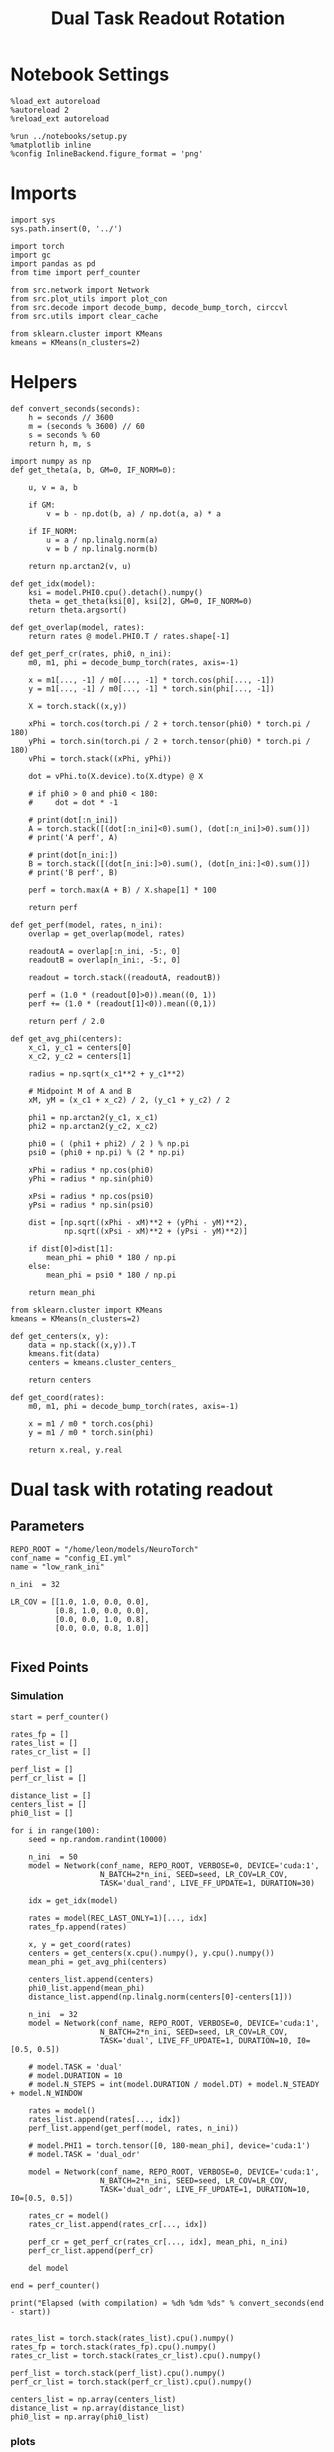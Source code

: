 #+STARTUP: fold
#+TITLE: Dual Task Readout Rotation
#+PROPERTY: header-args:ipython :results both :exports both :async yes :session dist :kernel torch

* Notebook Settings

#+begin_src ipython
  %load_ext autoreload
  %autoreload 2
  %reload_ext autoreload

  %run ../notebooks/setup.py
  %matplotlib inline
  %config InlineBackend.figure_format = 'png'
#+end_src

#+RESULTS:
: The autoreload extension is already loaded. To reload it, use:
:   %reload_ext autoreload
: Python exe
: /home/leon/mambaforge/envs/torch/bin/python

* Imports

#+begin_src ipython
  import sys
  sys.path.insert(0, '../')

  import torch
  import gc
  import pandas as pd
  from time import perf_counter

  from src.network import Network
  from src.plot_utils import plot_con
  from src.decode import decode_bump, decode_bump_torch, circcvl
  from src.utils import clear_cache

  from sklearn.cluster import KMeans
  kmeans = KMeans(n_clusters=2)
#+end_src

#+RESULTS:

* Helpers

#+begin_src ipython
  def convert_seconds(seconds):
      h = seconds // 3600
      m = (seconds % 3600) // 60
      s = seconds % 60
      return h, m, s
#+end_src

#+RESULTS:

#+begin_src ipython 
  import numpy as np
  def get_theta(a, b, GM=0, IF_NORM=0):

      u, v = a, b

      if GM:
          v = b - np.dot(b, a) / np.dot(a, a) * a

      if IF_NORM:
          u = a / np.linalg.norm(a)
          v = b / np.linalg.norm(b)

      return np.arctan2(v, u)
#+end_src

#+RESULTS:

#+begin_src ipython 
  def get_idx(model):
      ksi = model.PHI0.cpu().detach().numpy()
      theta = get_theta(ksi[0], ksi[2], GM=0, IF_NORM=0)
      return theta.argsort()
#+end_src

#+RESULTS:

#+begin_src ipython 
  def get_overlap(model, rates):
      return rates @ model.PHI0.T / rates.shape[-1]
#+end_src

#+RESULTS:

#+begin_src ipython
  def get_perf_cr(rates, phi0, n_ini):
      m0, m1, phi = decode_bump_torch(rates, axis=-1)

      x = m1[..., -1] / m0[..., -1] * torch.cos(phi[..., -1])
      y = m1[..., -1] / m0[..., -1] * torch.sin(phi[..., -1])

      X = torch.stack((x,y))

      xPhi = torch.cos(torch.pi / 2 + torch.tensor(phi0) * torch.pi / 180)
      yPhi = torch.sin(torch.pi / 2 + torch.tensor(phi0) * torch.pi / 180)
      vPhi = torch.stack((xPhi, yPhi))

      dot = vPhi.to(X.device).to(X.dtype) @ X

      # if phi0 > 0 and phi0 < 180:
      #     dot = dot * -1
      
      # print(dot[:n_ini])
      A = torch.stack([(dot[:n_ini]<0).sum(), (dot[:n_ini]>0).sum()])
      # print('A perf', A)

      # print(dot[n_ini:])
      B = torch.stack([(dot[n_ini:]>0).sum(), (dot[n_ini:]<0).sum()])
      # print('B perf', B)

      perf = torch.max(A + B) / X.shape[1] * 100

      return perf
#+end_src

#+RESULTS:

#+begin_src ipython
  def get_perf(model, rates, n_ini):
      overlap = get_overlap(model, rates)
      
      readoutA = overlap[:n_ini, -5:, 0]
      readoutB = overlap[n_ini:, -5:, 0]

      readout = torch.stack((readoutA, readoutB))

      perf = (1.0 * (readout[0]>0)).mean((0, 1))
      perf += (1.0 * (readout[1]<0)).mean((0,1))

      return perf / 2.0
#+end_src

#+RESULTS:

#+begin_src ipython
  def get_avg_phi(centers):
      x_c1, y_c1 = centers[0]
      x_c2, y_c2 = centers[1]
      
      radius = np.sqrt(x_c1**2 + y_c1**2)

      # Midpoint M of A and B
      xM, yM = (x_c1 + x_c2) / 2, (y_c1 + y_c2) / 2

      phi1 = np.arctan2(y_c1, x_c1)
      phi2 = np.arctan2(y_c2, x_c2)

      phi0 = ( (phi1 + phi2) / 2 ) % np.pi
      psi0 = (phi0 + np.pi) % (2 * np.pi)

      xPhi = radius * np.cos(phi0)
      yPhi = radius * np.sin(phi0)

      xPsi = radius * np.cos(psi0)
      yPsi = radius * np.sin(psi0)

      dist = [np.sqrt((xPhi - xM)**2 + (yPhi - yM)**2),
              np.sqrt((xPsi - xM)**2 + (yPsi - yM)**2)]

      if dist[0]>dist[1]:
          mean_phi = phi0 * 180 / np.pi
      else:
          mean_phi = psi0 * 180 / np.pi

      return mean_phi
#+end_src

#+RESULTS:

#+begin_src ipython
  from sklearn.cluster import KMeans
  kmeans = KMeans(n_clusters=2)

  def get_centers(x, y):
      data = np.stack((x,y)).T
      kmeans.fit(data)
      centers = kmeans.cluster_centers_

      return centers

  def get_coord(rates):
      m0, m1, phi = decode_bump_torch(rates, axis=-1)

      x = m1 / m0 * torch.cos(phi)
      y = m1 / m0 * torch.sin(phi)

      return x.real, y.real
#+end_src

#+RESULTS:

* Dual task with rotating readout
** Parameters

#+begin_src ipython
  REPO_ROOT = "/home/leon/models/NeuroTorch"
  conf_name = "config_EI.yml"
  name = "low_rank_ini"

  n_ini  = 32
  
  LR_COV = [[1.0, 1.0, 0.0, 0.0],
            [0.8, 1.0, 0.0, 0.0],
            [0.0, 0.0, 1.0, 0.8],
            [0.0, 0.0, 0.8, 1.0]]

#+end_src

#+RESULTS:

** Fixed Points
*** Simulation

#+begin_src ipython
  start = perf_counter()

  rates_fp = []
  rates_list = []
  rates_cr_list = []

  perf_list = []
  perf_cr_list = []

  distance_list = []
  centers_list = []
  phi0_list = []
  
  for i in range(100):
      seed = np.random.randint(10000)

      n_ini  = 50
      model = Network(conf_name, REPO_ROOT, VERBOSE=0, DEVICE='cuda:1',
                      N_BATCH=2*n_ini, SEED=seed, LR_COV=LR_COV,
                      TASK='dual_rand', LIVE_FF_UPDATE=1, DURATION=30)

      idx = get_idx(model)

      rates = model(REC_LAST_ONLY=1)[..., idx]
      rates_fp.append(rates)

      x, y = get_coord(rates)
      centers = get_centers(x.cpu().numpy(), y.cpu().numpy())
      mean_phi = get_avg_phi(centers)

      centers_list.append(centers)
      phi0_list.append(mean_phi)
      distance_list.append(np.linalg.norm(centers[0]-centers[1]))

      n_ini  = 32
      model = Network(conf_name, REPO_ROOT, VERBOSE=0, DEVICE='cuda:1',
                      N_BATCH=2*n_ini, SEED=seed, LR_COV=LR_COV,
                      TASK='dual', LIVE_FF_UPDATE=1, DURATION=10, I0=[0.5, 0.5])

      # model.TASK = 'dual'
      # model.DURATION = 10
      # model.N_STEPS = int(model.DURATION / model.DT) + model.N_STEADY + model.N_WINDOW

      rates = model()
      rates_list.append(rates[..., idx])
      perf_list.append(get_perf(model, rates, n_ini))

      # model.PHI1 = torch.tensor([0, 180-mean_phi], device='cuda:1')
      # model.TASK = 'dual_odr'

      model = Network(conf_name, REPO_ROOT, VERBOSE=0, DEVICE='cuda:1',
                      N_BATCH=2*n_ini, SEED=seed, LR_COV=LR_COV,
                      TASK='dual_odr', LIVE_FF_UPDATE=1, DURATION=10, I0=[0.5, 0.5])

      rates_cr = model()
      rates_cr_list.append(rates_cr[..., idx])

      perf_cr = get_perf_cr(rates_cr[..., idx], mean_phi, n_ini)
      perf_cr_list.append(perf_cr)

      del model

  end = perf_counter()

  print("Elapsed (with compilation) = %dh %dm %ds" % convert_seconds(end - start))

#+end_src

#+RESULTS:
: Elapsed (with compilation) = 0h 26m 24s

#+begin_src ipython
  rates_list = torch.stack(rates_list).cpu().numpy()
  rates_fp = torch.stack(rates_fp).cpu().numpy()
  rates_cr_list = torch.stack(rates_cr_list).cpu().numpy()
#+end_src

#+RESULTS:

#+begin_src ipython
  perf_list = torch.stack(perf_list).cpu().numpy()
  perf_cr_list = torch.stack(perf_cr_list).cpu().numpy()
#+end_src

#+RESULTS:

#+begin_src ipython
  centers_list = np.array(centers_list)
  distance_list = np.array(distance_list)
  phi0_list = np.array(phi0_list)
#+end_src

#+RESULTS:

*** plots

#+begin_src ipython
  def plot_ring(i, ax, color):
      ax.plot(x_cloud[i], y_cloud[i], 'o', alpha=.25, color=color)

      x_c1, y_c1 = centers_list[i, 0]
      x_c2, y_c2 = centers_list[i, 1]
      
      ax.plot(x_c1, y_c1, 'x', alpha=1, ms=20, color=color, lw=10)
      ax.plot(x_c2, y_c2, 'x', alpha=1, ms=20, color=color, lw=10)

      # plot separatrix
      x = 1.75 * np.cos(phi0_list[i] * np.pi / 180)
      y = 1.75 * np.sin(phi0_list[i] * np.pi / 180)

      # Draw an arrow using plt.arrow(x, y, dx, dy, **kwargs)
      plt.arrow(0, 0, x, y, head_width=0.25, head_length=0.25, fc=color)

      mean = np.array([phi0_list[i], phi0_list[i] - 180 ]) * np.pi/180

      x = 1.75 * np.cos(mean)
      y = 1.75 * np.sin(mean)
      ax.plot(x, y, '--', color=color)

      ax.set_xlim([-2, 2])
      ax.set_ylim([-2, 2])
      ax.set_title('Fixed Points')
#+end_src

#+RESULTS:

#+begin_src ipython
  fig, ax = plt.subplots(1, 1, figsize=[height, height])

  m0, m1, phi = decode_bump(rates_fp, axis=-1)

  # plot clouds
  x_cloud = m1 / m0 * np.cos(phi)
  y_cloud = m1 / m0 * np.sin(phi)

  # plot centers
  for i in range(centers_list.shape[0]):      
      color = np.random.rand(3,)
      plot_ring(i, ax, color)
      
  plt.show()
  #+end_src

  #+RESULTS:
  [[file:./.ob-jupyter/d2a1975ef060d7e73bbbaeff58d6f870589478f0.png]]

#+begin_src ipython
  def plot_trajectory(rates, i, ax):
    m0, m1, phi = decode_bump(rates[i], axis=-1)

    x = m1 / m0 * np.cos(phi)
    y = m1 / m0 * np.sin(phi)

    xA = x[:n_ini]
    yA = y[:n_ini]

    ax.plot(xA.T[0], yA.T[0], 'xb', alpha=.25, ms=10)
    # ax.plot(xA.T, yA.T, '-b', alpha=.25)
    ax.plot(xA.T[-1], yA.T[-1], 'ob', alpha=.25, ms=10)

    xB = x[n_ini:]
    yB = y[n_ini:]

    ax.plot(xB.T[0], yB.T[0], 'xr', alpha=.25, ms=10)
    # ax.plot(x.T, y.T, '-r', alpha=.25)
    ax.plot(xB.T[-1], yB.T[-1], '*r', alpha=.25, ms=10)

    x_c1, y_c1 = centers_list[i, 0]
    x_c2, y_c2 = centers_list[i, 1]

    ax.plot(x_c1, y_c1, 'x', alpha=1, ms=20, color='k', lw=10)
    ax.plot(x_c2, y_c2, 'x', alpha=1, ms=20, color='k', lw=10)

    # plot separatrix
    x = 1.75 * np.cos(phi0_list[i] * np.pi / 180)
    y = 1.75 * np.sin(phi0_list[i] * np.pi / 180)

    # Draw an arrow using plt.arrow(x, y, dx, dy, **kwargs)
    plt.arrow(0, 0, x, y, head_width=0.25, head_length=0.25, fc='k')

    x = 1.75 * np.cos(phi0_list[i] * np.pi / 180 + np.pi/2)
    y = 1.75 * np.sin(phi0_list[i] * np.pi / 180 + np.pi/2)

    # Draw an arrow using plt.arrow(x, y, dx, dy, **kwargs)
    plt.arrow(0, 0, x, y, head_width=0.25, head_length=0.25, fc='b')

    mean = np.array([phi0_list[i], phi0_list[i] - 180 ]) * np.pi/180

    x = 1.75 * np.cos(mean)
    y = 1.75 * np.sin(mean)
    ax.plot(x, y, '--', color='k')

    mean = np.array([phi0_list[i] + 90, phi0_list[i] - 180 + 90]) * np.pi/180

    x = 1.75 * np.cos(mean)
    y = 1.75 * np.sin(mean)
    ax.plot(x, y, '--', color='b')


    ax.set_xlim([-2, 2])
    ax.set_ylim([-2, 2])

#+end_src

#+RESULTS:

#+begin_src ipython
  i = 9
  fig, ax = plt.subplots(1, 3, figsize=(3*height, height))

  plot_ring(i, ax[0], 'b')
  ax[0].set_title('Distance %.1f' % (distance_list[i] / 2))

  plot_trajectory(rates_list, i, ax[1])
  ax[1].set_title('Performance %.1f' % (perf_list[i] * 100))

  plot_trajectory(rates_cr_list, i, ax[2])
  ax[2].set_title('Performance %.1f' % (perf_cr_list[i]))

  plt.show()
#+end_src

#+RESULTS:
[[file:./.ob-jupyter/7ce4bd207ed36f616cbaf925c5a3f18ba808c890.png]]

#+begin_src ipython 
  rates = rates_cr_list[i]
  # print(get_perf_cr(rates, phi0_list[i], n_ini))

  print(rates.shape)
  m0, m1, phi = decode_bump(rates, axis=-1)
  x = m1[..., -1] / m0[..., -1] * np.cos(phi[..., -1])
  y = m1[..., -1] / m0[..., -1] * np.sin(phi[..., -1])

  X = np.stack((x,y))
  print(X.shape)

  centers = centers_list[i]
  phi0 = phi0_list[i]

  x_c1, y_c1 = centers[0]
  x_c2, y_c2 = centers[1]

  # Midpoint M of A and B
  print(phi0)
  radius = np.sqrt(x_c1**2 + y_c1**2)
  xPhi =  np.cos(np.pi / 2 + phi0 * np.pi / 180)
  yPhi =  np.sin(np.pi / 2 + phi0 * np.pi / 180)

  vPhi = np.stack((xPhi, yPhi))
  print(vPhi.shape)

  dot = vPhi @ X

  A = np.stack([(dot[:n_ini]<0).sum(), (dot[:n_ini]>0).sum()])
  print('A perf', A)

  # print(dot[n_ini:])
  B = np.stack([(dot[n_ini:]>0).sum(), (dot[n_ini:]<0).sum()])
  print('B perf', B)

  perf = np.max(A + B) / X.shape[1] * 100

  # perf = (A + B) / 2 * 100
  print('performance', perf)
#+end_src

#+RESULTS:
: (64, 101, 2000)
: (2, 64)
: 300.6935835499952
: (2,)
: A perf [18 14]
: B perf [32  0]
: performance 78.125

*** performance

#+begin_src ipython
  # print('dist', distance_list)
  # print('perf_list',perf_list*100)
  # print('perf_cr_list', perf_cr_list)
#+end_src

#+RESULTS:

#+begin_src ipython
  fig, ax = plt.subplots(1, 2, figsize=[2 * width, height])

  ax[0].hist(distance_list / 2 / radius, density=True)
  ax[0].set_xlabel('Distance')
  ax[0].set_ylabel('Density')

  ax[1].hist(phi0_list, density='True')
  ax[1].set_xlabel('Location (°)')
  ax[1].set_ylabel('Density')

  plt.show()
#+end_src

#+RESULTS:
[[file:./.ob-jupyter/ffcc2e3a7f5b071e8328a18aceef65c9e9c098ce.png]]


#+begin_src ipython
  window = 20

  fig, ax = plt.subplots(1, 2, figsize=[2 * width, height])

  idx = distance_list.argsort()

  ax[0].plot(distance_list[idx] / 2 / radius, circcvl(perf_list[idx]*100, window), '-ob')
  ax[0].plot(distance_list[idx] / 2 / radius, circcvl(perf_cr_list[idx], window), '-or')
  ax[0].set_xlabel('Distance')
  ax[0].set_ylabel('Performance')

  idx = phi0_list.argsort()

  ax[1].plot(phi0_list[idx], circcvl(perf_list[idx]*100, window), '-ob', label='uncorrected')
  ax[1].plot(phi0_list[idx], circcvl(perf_cr_list[idx], window), '-or', label='corrected')
  ax[1].set_xticks(np.linspace(0, 360, 5))
  ax[1].set_xlabel('Readout Location (°)')
  ax[1].set_ylabel('Performance')
  ax[1].legend(frameon=0, fontsize=14, loc='best')
  
  plt.show()
#+end_src

#+RESULTS:
[[file:./.ob-jupyter/5751a6d01b386681a4bc4bca62915abd03364ac9.png]]

#+begin_src ipython

#+end_src

#+RESULTS:
